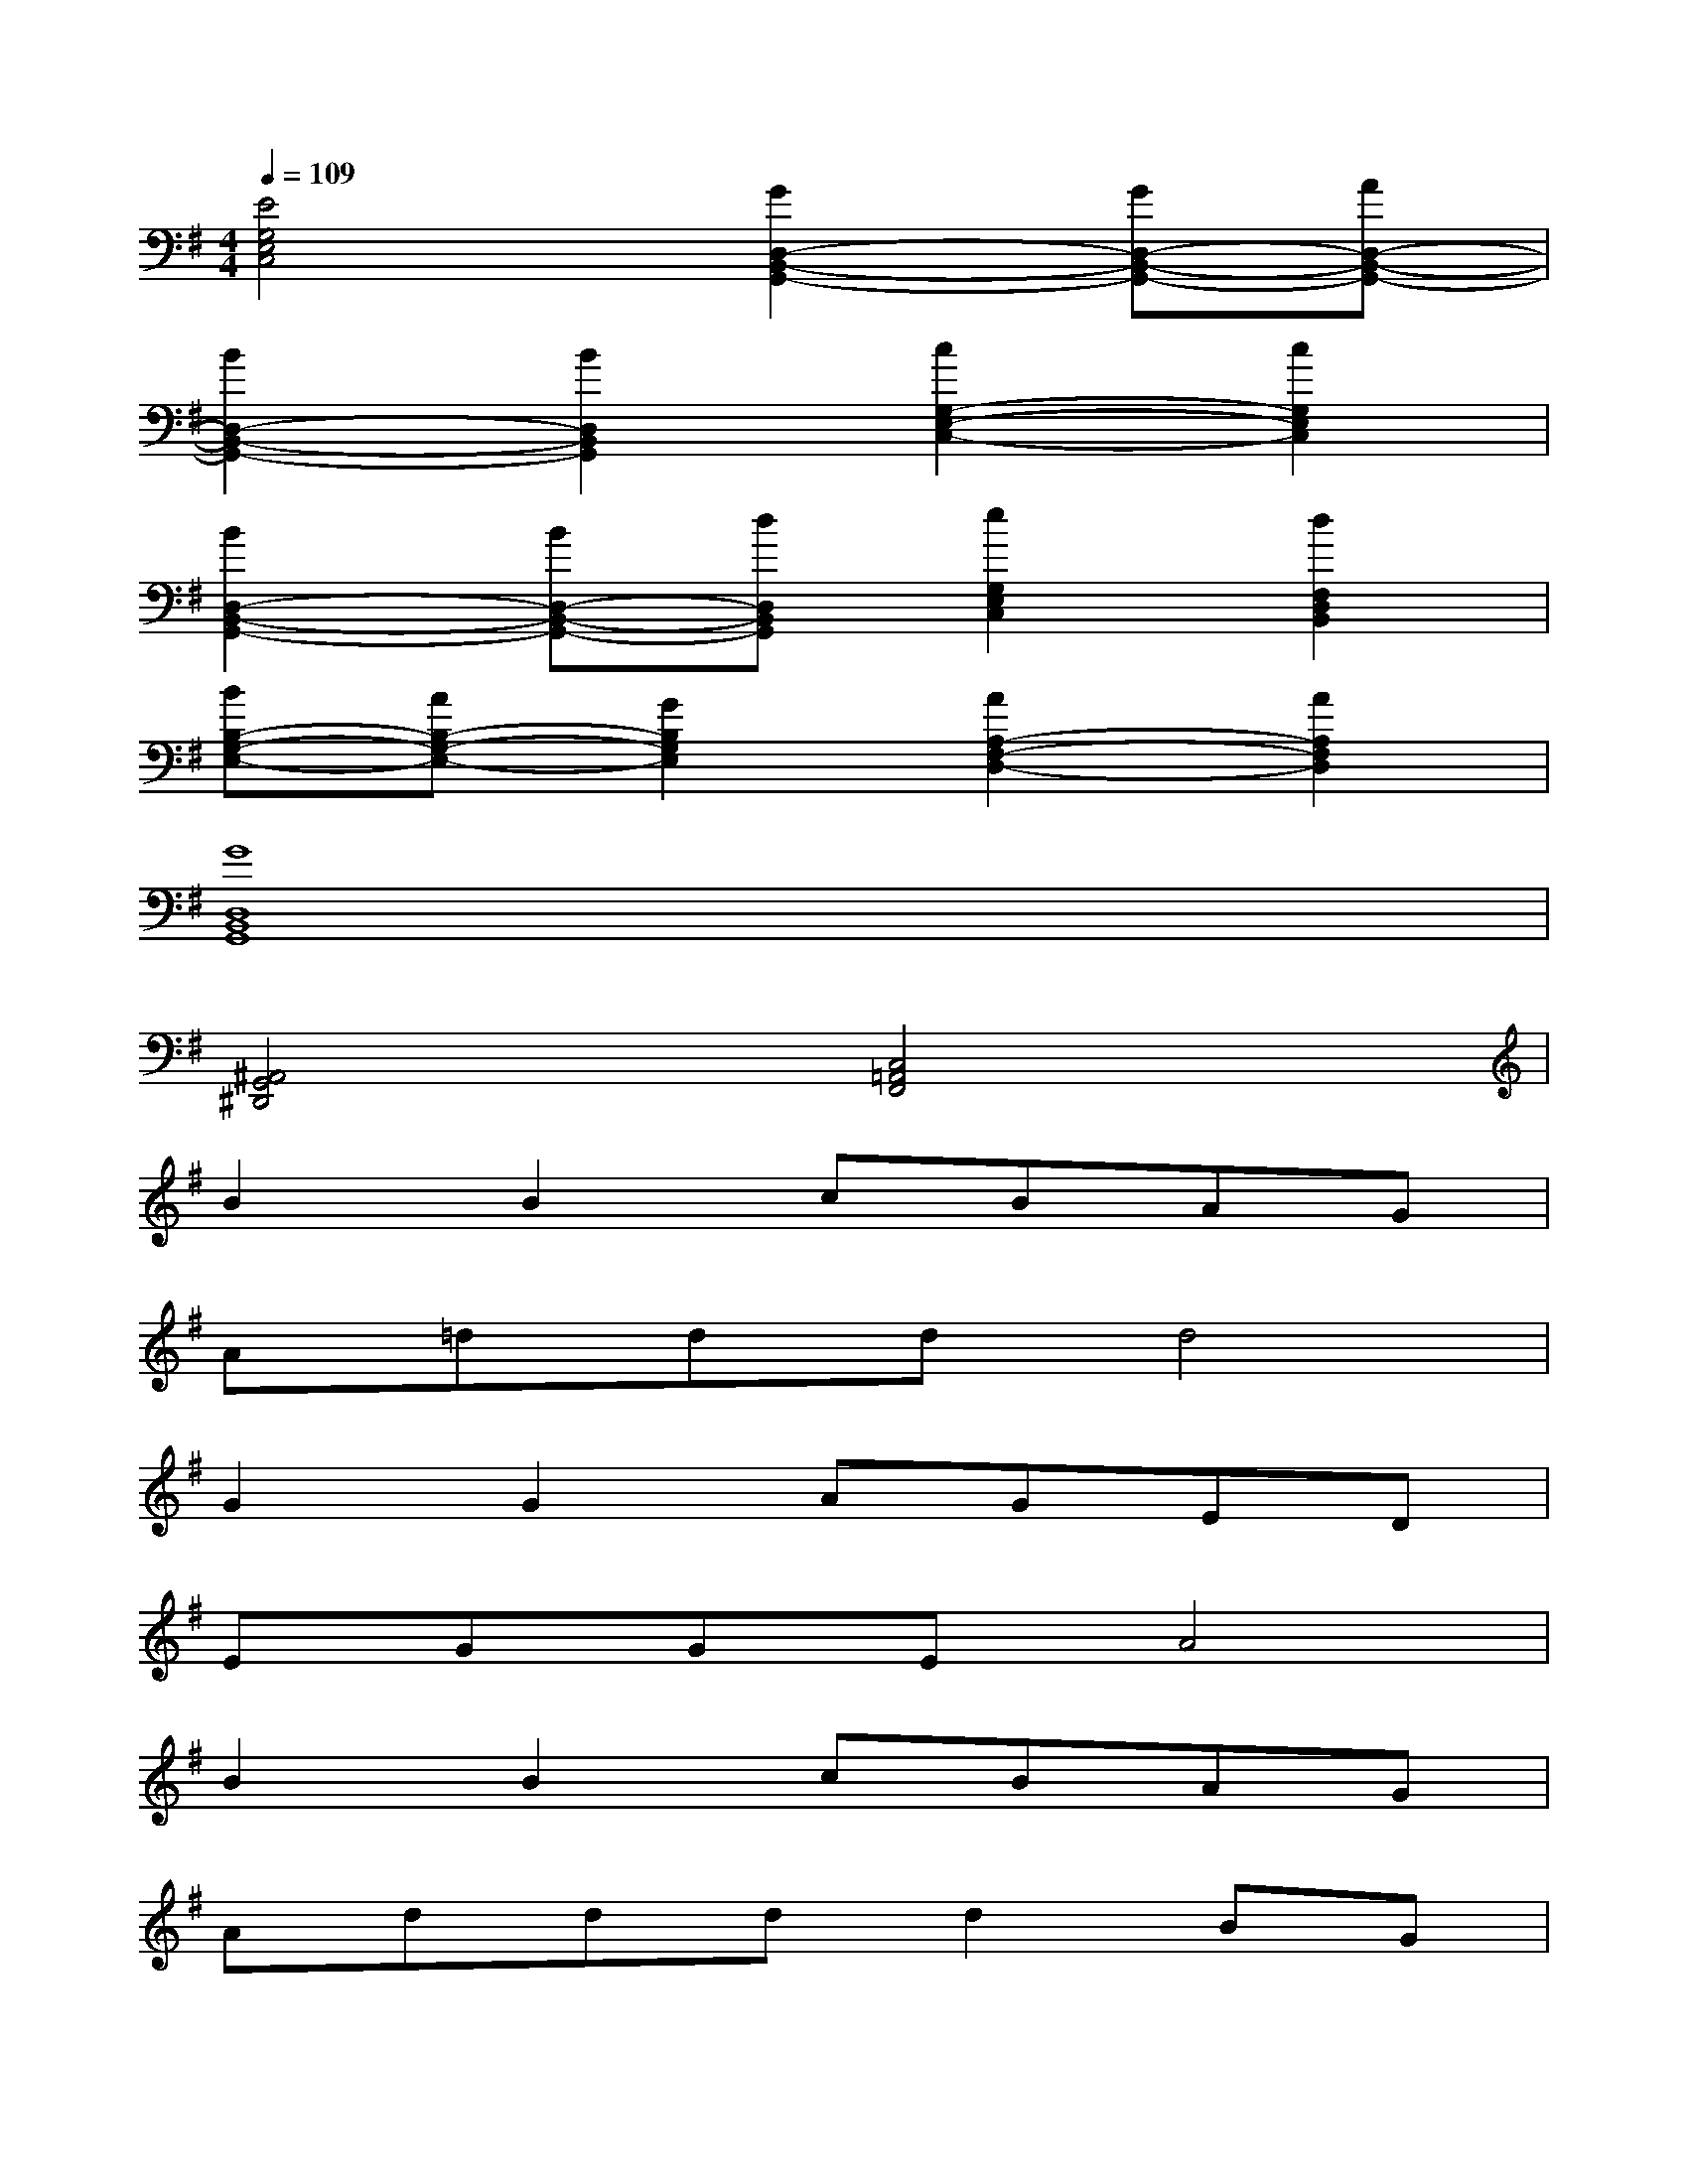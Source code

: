 X:1
T:
M:4/4
L:1/8
Q:1/4=109
K:G%1sharps
V:1
[E4G,4E,4C,4][G2D,2-B,,2-G,,2-][GD,-B,,-G,,-][AD,-B,,-G,,-]|
[B2D,2-B,,2-G,,2-][B2D,2B,,2G,,2][c2G,2-E,2-C,2-][c2G,2E,2C,2]|
[B2D,2-B,,2-G,,2-][BD,-B,,-G,,-][dD,B,,G,,][e2G,2E,2C,2][d2F,2D,2B,,2]|
[BB,-G,-E,-][AB,-G,-E,-][G2B,2G,2E,2][A2A,2-F,2-D,2-][A2A,2F,2D,2]|
[G8D,8B,,8G,,8]|
[^A,,4G,,4^D,,4][C,4=A,,4F,,4]|
B2B2cBAG|
A=dddd4|
G2G2AGED|
EGGEA4|
B2B2cBAG|
Adddd2BG|
A2A2GAG2|
ABAxG4|
E2EFG2GA|
BddeB4